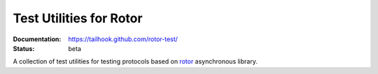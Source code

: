 ========================
Test Utilities for Rotor
========================

:Documentation: https://tailhook.github.com/rotor-test/
:Status: beta

A collection of test utilities for testing protocols based on rotor_
asynchronous library.

.. _rotor: https://github.com/tailhook/rotor/

